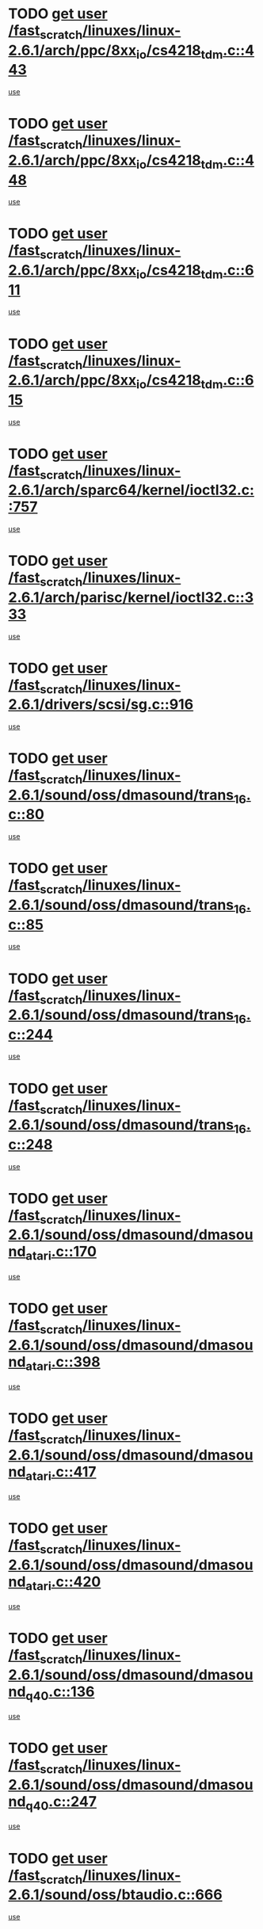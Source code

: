 * TODO [[view:/fast_scratch/linuxes/linux-2.6.1/arch/ppc/8xx_io/cs4218_tdm.c::face=ovl-face1::linb=443::colb=6::cole=14][get user /fast_scratch/linuxes/linux-2.6.1/arch/ppc/8xx_io/cs4218_tdm.c::443]]
[[view:/fast_scratch/linuxes/linux-2.6.1/arch/ppc/8xx_io/cs4218_tdm.c::face=ovl-face2::linb=445::colb=14::cole=18][use]]
* TODO [[view:/fast_scratch/linuxes/linux-2.6.1/arch/ppc/8xx_io/cs4218_tdm.c::face=ovl-face1::linb=448::colb=7::cole=15][get user /fast_scratch/linuxes/linux-2.6.1/arch/ppc/8xx_io/cs4218_tdm.c::448]]
[[view:/fast_scratch/linuxes/linux-2.6.1/arch/ppc/8xx_io/cs4218_tdm.c::face=ovl-face2::linb=450::colb=15::cole=19][use]]
* TODO [[view:/fast_scratch/linuxes/linux-2.6.1/arch/ppc/8xx_io/cs4218_tdm.c::face=ovl-face1::linb=611::colb=7::cole=15][get user /fast_scratch/linuxes/linux-2.6.1/arch/ppc/8xx_io/cs4218_tdm.c::611]]
[[view:/fast_scratch/linuxes/linux-2.6.1/arch/ppc/8xx_io/cs4218_tdm.c::face=ovl-face2::linb=613::colb=16::cole=17][use]]
* TODO [[view:/fast_scratch/linuxes/linux-2.6.1/arch/ppc/8xx_io/cs4218_tdm.c::face=ovl-face1::linb=615::colb=8::cole=16][get user /fast_scratch/linuxes/linux-2.6.1/arch/ppc/8xx_io/cs4218_tdm.c::615]]
[[view:/fast_scratch/linuxes/linux-2.6.1/arch/ppc/8xx_io/cs4218_tdm.c::face=ovl-face2::linb=617::colb=32::cole=33][use]]
* TODO [[view:/fast_scratch/linuxes/linux-2.6.1/arch/sparc64/kernel/ioctl32.c::face=ovl-face1::linb=757::colb=5::cole=13][get user /fast_scratch/linuxes/linux-2.6.1/arch/sparc64/kernel/ioctl32.c::757]]
[[view:/fast_scratch/linuxes/linux-2.6.1/arch/sparc64/kernel/ioctl32.c::face=ovl-face2::linb=772::colb=17::cole=27][use]]
* TODO [[view:/fast_scratch/linuxes/linux-2.6.1/arch/parisc/kernel/ioctl32.c::face=ovl-face1::linb=333::colb=5::cole=13][get user /fast_scratch/linuxes/linux-2.6.1/arch/parisc/kernel/ioctl32.c::333]]
[[view:/fast_scratch/linuxes/linux-2.6.1/arch/parisc/kernel/ioctl32.c::face=ovl-face2::linb=348::colb=17::cole=27][use]]
* TODO [[view:/fast_scratch/linuxes/linux-2.6.1/drivers/scsi/sg.c::face=ovl-face1::linb=916::colb=11::cole=19][get user /fast_scratch/linuxes/linux-2.6.1/drivers/scsi/sg.c::916]]
[[view:/fast_scratch/linuxes/linux-2.6.1/drivers/scsi/sg.c::face=ovl-face2::linb=919::colb=23::cole=26][use]]
* TODO [[view:/fast_scratch/linuxes/linux-2.6.1/sound/oss/dmasound/trans_16.c::face=ovl-face1::linb=80::colb=6::cole=14][get user /fast_scratch/linuxes/linux-2.6.1/sound/oss/dmasound/trans_16.c::80]]
[[view:/fast_scratch/linuxes/linux-2.6.1/sound/oss/dmasound/trans_16.c::face=ovl-face2::linb=82::colb=14::cole=18][use]]
* TODO [[view:/fast_scratch/linuxes/linux-2.6.1/sound/oss/dmasound/trans_16.c::face=ovl-face1::linb=85::colb=7::cole=15][get user /fast_scratch/linuxes/linux-2.6.1/sound/oss/dmasound/trans_16.c::85]]
[[view:/fast_scratch/linuxes/linux-2.6.1/sound/oss/dmasound/trans_16.c::face=ovl-face2::linb=87::colb=15::cole=19][use]]
* TODO [[view:/fast_scratch/linuxes/linux-2.6.1/sound/oss/dmasound/trans_16.c::face=ovl-face1::linb=244::colb=7::cole=15][get user /fast_scratch/linuxes/linux-2.6.1/sound/oss/dmasound/trans_16.c::244]]
[[view:/fast_scratch/linuxes/linux-2.6.1/sound/oss/dmasound/trans_16.c::face=ovl-face2::linb=246::colb=16::cole=17][use]]
* TODO [[view:/fast_scratch/linuxes/linux-2.6.1/sound/oss/dmasound/trans_16.c::face=ovl-face1::linb=248::colb=8::cole=16][get user /fast_scratch/linuxes/linux-2.6.1/sound/oss/dmasound/trans_16.c::248]]
[[view:/fast_scratch/linuxes/linux-2.6.1/sound/oss/dmasound/trans_16.c::face=ovl-face2::linb=250::colb=32::cole=33][use]]
* TODO [[view:/fast_scratch/linuxes/linux-2.6.1/sound/oss/dmasound/dmasound_atari.c::face=ovl-face1::linb=170::colb=6::cole=14][get user /fast_scratch/linuxes/linux-2.6.1/sound/oss/dmasound/dmasound_atari.c::170]]
[[view:/fast_scratch/linuxes/linux-2.6.1/sound/oss/dmasound/dmasound_atari.c::face=ovl-face2::linb=172::colb=15::cole=19][use]]
* TODO [[view:/fast_scratch/linuxes/linux-2.6.1/sound/oss/dmasound/dmasound_atari.c::face=ovl-face1::linb=398::colb=8::cole=16][get user /fast_scratch/linuxes/linux-2.6.1/sound/oss/dmasound/dmasound_atari.c::398]]
[[view:/fast_scratch/linuxes/linux-2.6.1/sound/oss/dmasound/dmasound_atari.c::face=ovl-face2::linb=400::colb=17::cole=18][use]]
* TODO [[view:/fast_scratch/linuxes/linux-2.6.1/sound/oss/dmasound/dmasound_atari.c::face=ovl-face1::linb=417::colb=8::cole=16][get user /fast_scratch/linuxes/linux-2.6.1/sound/oss/dmasound/dmasound_atari.c::417]]
[[view:/fast_scratch/linuxes/linux-2.6.1/sound/oss/dmasound/dmasound_atari.c::face=ovl-face2::linb=419::colb=17::cole=18][use]]
* TODO [[view:/fast_scratch/linuxes/linux-2.6.1/sound/oss/dmasound/dmasound_atari.c::face=ovl-face1::linb=420::colb=8::cole=16][get user /fast_scratch/linuxes/linux-2.6.1/sound/oss/dmasound/dmasound_atari.c::420]]
[[view:/fast_scratch/linuxes/linux-2.6.1/sound/oss/dmasound/dmasound_atari.c::face=ovl-face2::linb=422::colb=18::cole=19][use]]
* TODO [[view:/fast_scratch/linuxes/linux-2.6.1/sound/oss/dmasound/dmasound_q40.c::face=ovl-face1::linb=136::colb=7::cole=15][get user /fast_scratch/linuxes/linux-2.6.1/sound/oss/dmasound/dmasound_q40.c::136]]
[[view:/fast_scratch/linuxes/linux-2.6.1/sound/oss/dmasound/dmasound_q40.c::face=ovl-face2::linb=138::colb=16::cole=17][use]]
* TODO [[view:/fast_scratch/linuxes/linux-2.6.1/sound/oss/dmasound/dmasound_q40.c::face=ovl-face1::linb=247::colb=8::cole=16][get user /fast_scratch/linuxes/linux-2.6.1/sound/oss/dmasound/dmasound_q40.c::247]]
[[view:/fast_scratch/linuxes/linux-2.6.1/sound/oss/dmasound/dmasound_q40.c::face=ovl-face2::linb=249::colb=24::cole=25][use]]
* TODO [[view:/fast_scratch/linuxes/linux-2.6.1/sound/oss/btaudio.c::face=ovl-face1::linb=666::colb=7::cole=15][get user /fast_scratch/linuxes/linux-2.6.1/sound/oss/btaudio.c::666]]
[[view:/fast_scratch/linuxes/linux-2.6.1/sound/oss/btaudio.c::face=ovl-face2::linb=668::colb=23::cole=26][use]]
* TODO [[view:/fast_scratch/linuxes/linux-2.6.1/sound/oss/btaudio.c::face=ovl-face1::linb=688::colb=7::cole=15][get user /fast_scratch/linuxes/linux-2.6.1/sound/oss/btaudio.c::688]]
[[view:/fast_scratch/linuxes/linux-2.6.1/sound/oss/btaudio.c::face=ovl-face2::linb=690::colb=23::cole=26][use]]
* TODO [[view:/fast_scratch/linuxes/linux-2.6.1/sound/oss/trident.c::face=ovl-face1::linb=2568::colb=6::cole=14][get user /fast_scratch/linuxes/linux-2.6.1/sound/oss/trident.c::2568]]
[[view:/fast_scratch/linuxes/linux-2.6.1/sound/oss/trident.c::face=ovl-face2::linb=2582::colb=47::cole=50][use]]
